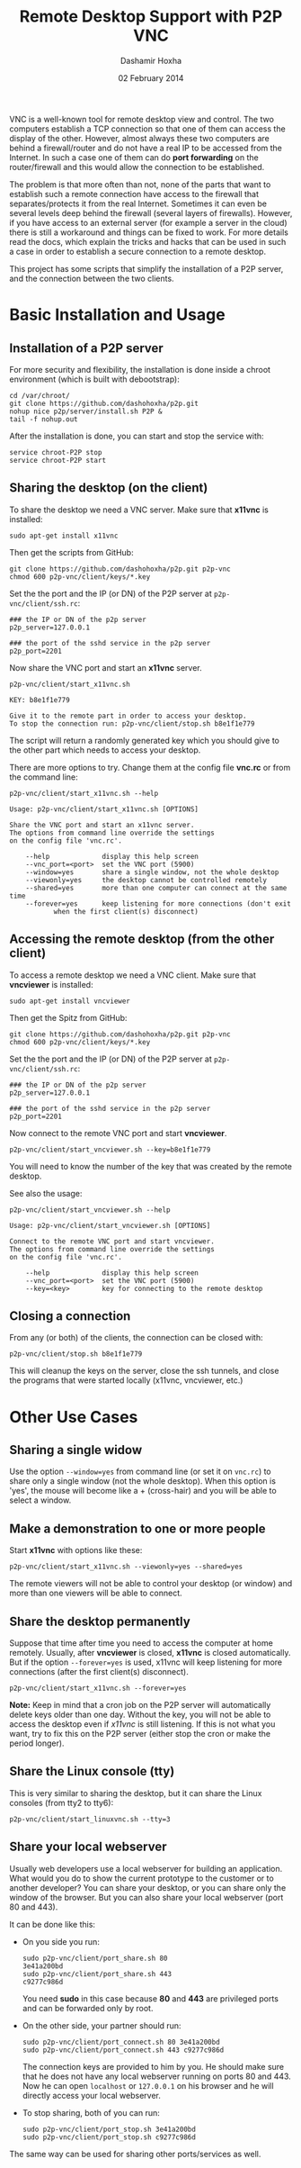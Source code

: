 #+OPTIONS: num:t toc:nil H:2 ^:nil f:nil TeX:nil LaTeX:nil
#+STYLE: <link href="css/org.css" rel="stylesheet" type="text/css"/>

#+TITLE: Remote Desktop Support with P2P VNC
#+AUTHOR: Dashamir Hoxha
#+EMAIL: dashohoxha@gmail.com
#+DATE: 02 February 2014

  VNC is a well-known tool for remote desktop view and control. The
  two computers establish a TCP connection so that one of them can
  access the display of the other. However, almost always these two
  computers are behind a firewall/router and do not have a real IP to
  be accessed from the Internet. In such a case one of them can do
  *port forwarding* on the router/firewall and this would allow the
  connection to be established.

  The problem is that more often than not, none of the parts that want
  to establish such a remote connection have access to the firewall
  that separates/protects it from the real Internet. Sometimes it can
  even be several levels deep behind the firewall (several layers of
  firewalls). However, if you have access to an external server (for
  example a server in the cloud) there is still a workaround and
  things can be fixed to work. For more details read the docs, which
  explain the tricks and hacks that can be used in such a case in
  order to establish a secure connection to a remote desktop.

  This project has some scripts that simplify the installation of a
  P2P server, and the connection between the two clients.


* Basic Installation and Usage

** Installation of a P2P server

   For more security and flexibility, the installation is done inside a
   chroot environment (which is built with debootstrap):

   #+BEGIN_EXAMPLE
   cd /var/chroot/
   git clone https://github.com/dashohoxha/p2p.git
   nohup nice p2p/server/install.sh P2P &
   tail -f nohup.out
   #+END_EXAMPLE

   After the installation is done, you can start and stop the service
   with:
   #+BEGIN_EXAMPLE
   service chroot-P2P stop
   service chroot-P2P start
   #+END_EXAMPLE


** Sharing the desktop (on the client)

   To share the desktop we need a VNC server. Make sure that *x11vnc*
   is installed:
   #+BEGIN_EXAMPLE
   sudo apt-get install x11vnc
   #+END_EXAMPLE

   Then get the scripts from GitHub:
   #+BEGIN_EXAMPLE
   git clone https://github.com/dashohoxha/p2p.git p2p-vnc
   chmod 600 p2p-vnc/client/keys/*.key
   #+END_EXAMPLE

   Set the the port and the IP (or DN) of the P2P server at
   ~p2p-vnc/client/ssh.rc~:
   #+BEGIN_EXAMPLE
   ### the IP or DN of the p2p server
   p2p_server=127.0.0.1

   ### the port of the sshd service in the p2p server
   p2p_port=2201
   #+END_EXAMPLE

   Now share the VNC port and start an *x11vnc* server.
   #+BEGIN_EXAMPLE
   p2p-vnc/client/start_x11vnc.sh 

   KEY: b8e1f1e779

   Give it to the remote part in order to access your desktop.
   To stop the connection run: p2p-vnc/client/stop.sh b8e1f1e779
   #+END_EXAMPLE

   The script will return a randomly generated key which you should
   give to the other part which needs to access your desktop.

   There are more options to try. Change them at the config file
   *vnc.rc* or from the command line:
   #+BEGIN_EXAMPLE
   p2p-vnc/client/start_x11vnc.sh --help

   Usage: p2p-vnc/client/start_x11vnc.sh [OPTIONS]

   Share the VNC port and start an x11vnc server.
   The options from command line override the settings
   on the config file 'vnc.rc'.

       --help             display this help screen
       --vnc_port=<port>  set the VNC port (5900)
       --window=yes       share a single window, not the whole desktop
       --viewonly=yes     the desktop cannot be controlled remotely
       --shared=yes       more than one computer can connect at the same time
       --forever=yes      keep listening for more connections (don't exit
			  when the first client(s) disconnect)
   #+END_EXAMPLE


** Accessing the remote desktop (from the other client)

   To access a remote desktop we need a VNC client. Make sure that
   *vncviewer* is installed:
   #+BEGIN_EXAMPLE
   sudo apt-get install vncviewer
   #+END_EXAMPLE

   Then get the Spitz from GitHub:
   #+BEGIN_EXAMPLE
   git clone https://github.com/dashohoxha/p2p.git p2p-vnc
   chmod 600 p2p-vnc/client/keys/*.key
   #+END_EXAMPLE

   Set the the port and the IP (or DN) of the P2P server at
   ~p2p-vnc/client/ssh.rc~:
   #+BEGIN_EXAMPLE
   ### the IP or DN of the p2p server
   p2p_server=127.0.0.1

   ### the port of the sshd service in the p2p server
   p2p_port=2201
   #+END_EXAMPLE

   Now connect to the remote VNC port and start *vncviewer*.
   #+BEGIN_EXAMPLE
   p2p-vnc/client/start_vncviewer.sh --key=b8e1f1e779
   #+END_EXAMPLE

   You will need to know the number of the key that was created by the
   remote desktop.

   See also the usage:
   #+BEGIN_EXAMPLE
   p2p-vnc/client/start_vncviewer.sh --help

   Usage: p2p-vnc/client/start_vncviewer.sh [OPTIONS]

   Connect to the remote VNC port and start vncviewer.
   The options from command line override the settings
   on the config file 'vnc.rc'.

       --help             display this help screen
       --vnc_port=<port>  set the VNC port (5900)
       --key=<key>        key for connecting to the remote desktop
   #+END_EXAMPLE


** Closing a connection

   From any (or both) of the clients, the connection can be closed
   with:
   #+BEGIN_EXAMPLE
   p2p-vnc/client/stop.sh b8e1f1e779
   #+END_EXAMPLE
   This will cleanup the keys on the server, close the ssh tunnels,
   and close the programs that were started locally (x11vnc,
   vncviewer, etc.)


* Other Use Cases

** Sharing a single widow

   Use the option =--window=yes= from command line (or set it on
   ~vnc.rc~) to share only a single window (not the whole
   desktop). When this option is 'yes', the mouse will become like a +
   (cross-hair) and you will be able to select a window.

** Make a demonstration to one or more people

   Start *x11vnc* with options like these:
   #+BEGIN_EXAMPLE
   p2p-vnc/client/start_x11vnc.sh --viewonly=yes --shared=yes
   #+END_EXAMPLE

   The remote viewers will not be able to control your desktop (or
   window) and more than one viewers will be able to connect.

** Share the desktop permanently

   Suppose that time after time you need to access the computer at
   home remotely. Usually, after *vncviewer* is closed, *x11vnc* is
   closed automatically. But if the option =--forever=yes= is
   used, x11vnc will keep listening for more connections (after the
   first client(s) disconnect).
   #+BEGIN_EXAMPLE
   p2p-vnc/client/start_x11vnc.sh --forever=yes
   #+END_EXAMPLE
   
   *Note:* Keep in mind that a cron job on the P2P server will
   automatically delete keys older than one day. Without the key, you
   will not be able to access the desktop even if /x11vnc/ is still
   listening. If this is not what you want, try to fix this on the P2P
   server (either stop the cron or make the period longer).

** Share the Linux console (tty)

   This is very similar to sharing the desktop, but it can share the
   Linux consoles (from tty2 to tty6):
   #+BEGIN_EXAMPLE
   p2p-vnc/client/start_linuxvnc.sh --tty=3
   #+END_EXAMPLE

** Share your local webserver

   Usually web developers use a local webserver for building an
   application.  What would you do to show the current prototype to
   the customer or to another developer? You can share your desktop,
   or you can share only the window of the browser. But you can also
   share your local webserver (port 80 and 443).

   It can be done like this:

   + On you side you run:
     #+BEGIN_EXAMPLE
     sudo p2p-vnc/client/port_share.sh 80
     3e41a200bd
     sudo p2p-vnc/client/port_share.sh 443
     c9277c986d
     #+END_EXAMPLE
     You need *sudo* in this case because *80* and *443* are
     privileged ports and can be forwarded only by root.
 
   + On the other side, your partner should run:
     #+BEGIN_EXAMPLE
     sudo p2p-vnc/client/port_connect.sh 80 3e41a200bd
     sudo p2p-vnc/client/port_connect.sh 443 c9277c986d
     #+END_EXAMPLE
     The connection keys are provided to him by you. He should make
     sure that he does not have any local webserver running on ports
     80 and 443. Now he can open =localhost= or =127.0.0.1= on his
     browser and he will directly access your local webserver.

   + To stop sharing, both of you can run:
     #+BEGIN_EXAMPLE
     sudo p2p-vnc/client/port_stop.sh 3e41a200bd
     sudo p2p-vnc/client/port_stop.sh c9277c986d
     #+END_EXAMPLE

   The same way can be used for sharing other ports/services as well.
